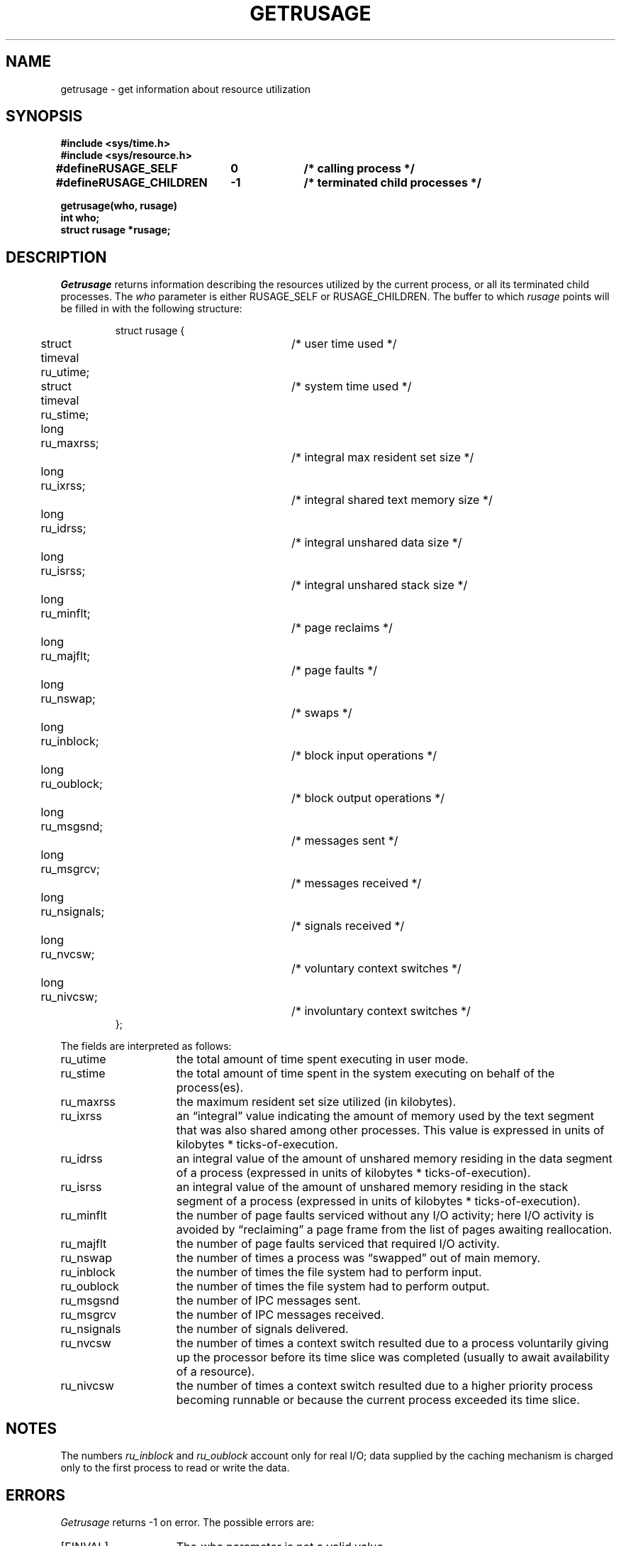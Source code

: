 .\" Copyright (c) 1985 The Regents of the University of California.
.\" All rights reserved.
.\"
.\" %sccs.include.redist.man%
.\"
.\"	@(#)getrusage.2	6.8 (Berkeley) 06/23/90
.\"
.TH GETRUSAGE 2 ""
.UC 4
.SH NAME
getrusage \- get information about resource utilization
.SH SYNOPSIS
.nf
.ft B
#include <sys/time.h>
#include <sys/resource.h>
.PP
.ft B
.ta \w'#define 'u +\w'RUSAGE_CHILDREN  'u +\w'-1        'u
#define	RUSAGE_SELF	0	/* calling process */
#define	RUSAGE_CHILDREN	-1	/* terminated child processes */
.DT
.PP
.ft B
getrusage(who, rusage)
int who;
struct rusage *rusage;
.fi
.SH DESCRIPTION
.I Getrusage
returns information describing the resources utilized by the current
process, or all its terminated child processes.
The
.I who
parameter is either RUSAGE_SELF or RUSAGE_CHILDREN.
The buffer to which
.I rusage
points will be filled in with
the following structure:
.PP
.RS
.nf
struct rusage {
	struct timeval ru_utime;	/* user time used */
	struct timeval ru_stime;	/* system time used */
	long ru_maxrss;		/* integral max resident set size */
	long ru_ixrss;			/* integral shared text memory size */
	long ru_idrss;			/* integral unshared data size */
	long ru_isrss;			/* integral unshared stack size */
	long ru_minflt;		/* page reclaims */
	long ru_majflt;		/* page faults */
	long ru_nswap;			/* swaps */
	long ru_inblock;		/* block input operations */
	long ru_oublock;		/* block output operations */
	long ru_msgsnd;		/* messages sent */
	long ru_msgrcv;		/* messages received */
	long ru_nsignals;		/* signals received */
	long ru_nvcsw;			/* voluntary context switches */
	long ru_nivcsw;		/* involuntary context switches */
};
.fi
.RE
.PP
The fields are interpreted as follows:
.TP 15
ru_utime
the total amount of time spent executing in user mode.
.TP 15
ru_stime
the total amount of time spent in the system executing on behalf
of the process(es).
.TP 15
ru_maxrss
the maximum resident set size utilized (in kilobytes).
.TP 15
ru_ixrss
an \*(lqintegral\*(rq value indicating the amount of memory used
by the text segment
that was also shared among other processes.  This value is expressed
in units of kilobytes * ticks-of-execution.
.TP 15
ru_idrss
an integral value of the amount of unshared memory residing in the
data segment of a process (expressed in units of
kilobytes * ticks-of-execution).
.TP 15
ru_isrss
an integral value of the amount of unshared memory residing in the
stack segment of a process (expressed in units of
kilobytes * ticks-of-execution).
.TP 15
ru_minflt
the number of page faults serviced without any I/O activity; here
I/O activity is avoided by \*(lqreclaiming\*(rq a page frame from
the list of pages awaiting reallocation.
.TP 15
ru_majflt
the number of page faults serviced that required I/O activity.
.TP 15
ru_nswap
the number of times a process was \*(lqswapped\*(rq out of main
memory.
.TP 15
ru_inblock
the number of times the file system had to perform input.
.TP 15
ru_oublock
the number of times the file system had to perform output.
.TP 15
ru_msgsnd
the number of IPC messages sent.
.TP 15
ru_msgrcv
the number of IPC messages received.
.TP 15
ru_nsignals
the number of signals delivered.
.TP 15
ru_nvcsw
the number of times a context switch resulted due to a process
voluntarily giving up the processor before its time slice was
completed (usually to await availability of a resource).
.TP 15
ru_nivcsw
the number of times a context switch resulted due to a higher
priority process becoming runnable or because the current process
exceeded its time slice.
.SH NOTES
The numbers 
.I ru_inblock
and 
.I ru_oublock
account only for real
I/O; data supplied by the caching mechanism is charged only
to the first process to read or write the data.
.SH ERRORS
.I Getrusage
returns -1 on error.
The possible errors are:
.TP 15
[EINVAL]
The
.I who
parameter is not a valid value.
.TP 15
[EFAULT]
The address specified by the
.I rusage
parameter is not in a valid part of the process address space.
.SH SEE ALSO
gettimeofday(2), wait(2)
.SH BUGS
There is no way to obtain information about a child process
that has not yet terminated.
